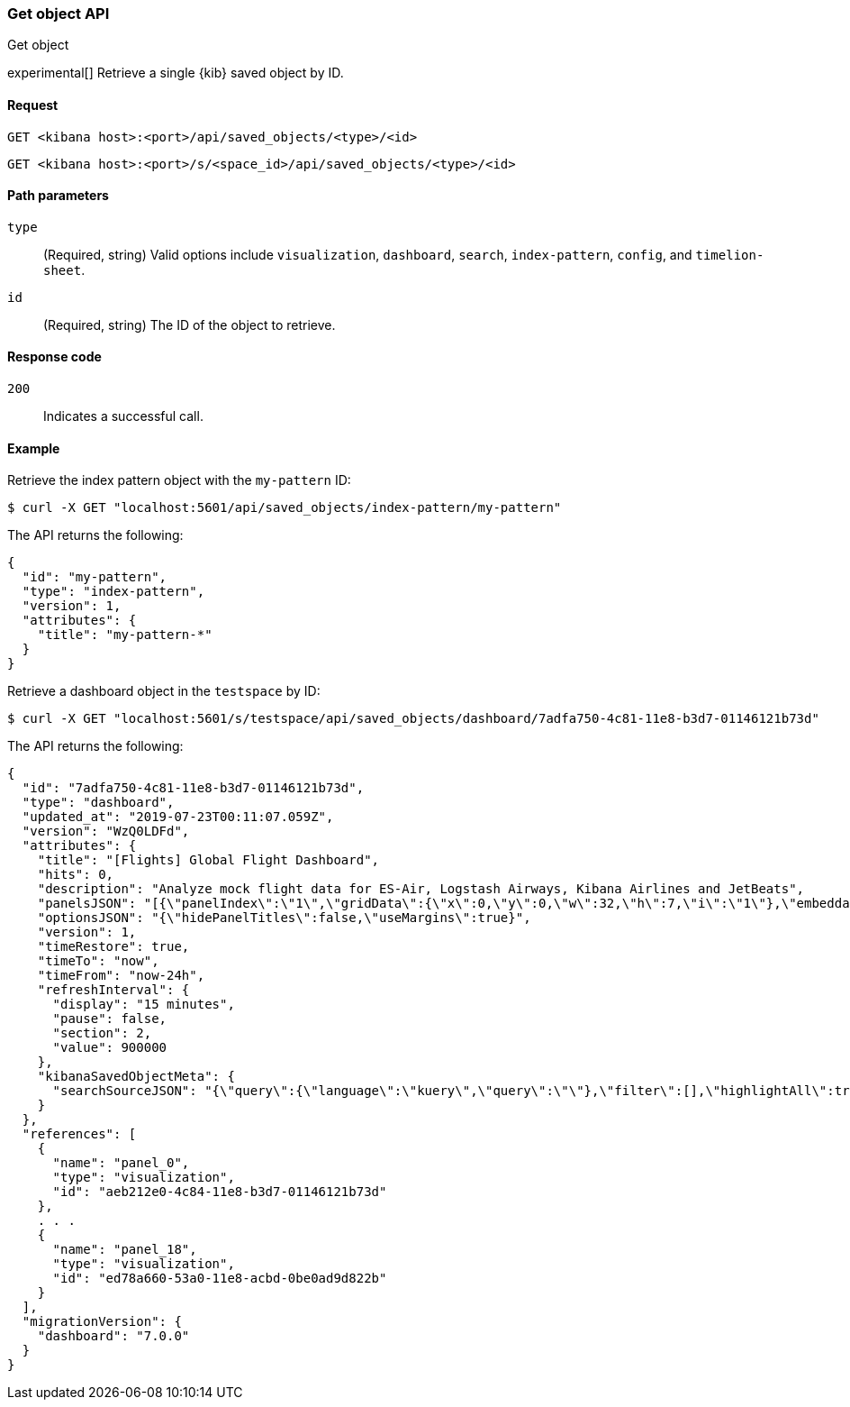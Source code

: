 [[saved-objects-api-get]]
=== Get object API
++++
<titleabbrev>Get object</titleabbrev>
++++

experimental[] Retrieve a single {kib} saved object by ID.

[[saved-objects-api-get-request]]
==== Request

`GET <kibana host>:<port>/api/saved_objects/<type>/<id>`

`GET <kibana host>:<port>/s/<space_id>/api/saved_objects/<type>/<id>`

[[saved-objects-api-get-params]]
==== Path parameters

`type`::
  (Required, string) Valid options include `visualization`, `dashboard`, `search`, `index-pattern`, `config`, and `timelion-sheet`.

`id`::
  (Required, string) The ID of the object to retrieve.

[[saved-objects-api-get-codes]]
==== Response code

`200`::
    Indicates a successful call.

[[saved-objects-api-get-example]]
==== Example

Retrieve the index pattern object with the `my-pattern` ID:

[source,sh]
--------------------------------------------------
$ curl -X GET "localhost:5601/api/saved_objects/index-pattern/my-pattern"
--------------------------------------------------
// KIBANA

The API returns the following:

[source,sh]
--------------------------------------------------
{
  "id": "my-pattern",
  "type": "index-pattern",
  "version": 1,
  "attributes": {
    "title": "my-pattern-*"
  }
}
--------------------------------------------------

Retrieve a dashboard object in the `testspace` by ID:

[source,sh]
--------------------------------------------------
$ curl -X GET "localhost:5601/s/testspace/api/saved_objects/dashboard/7adfa750-4c81-11e8-b3d7-01146121b73d"
--------------------------------------------------
// KIBANA

The API returns the following:

[source,sh]
--------------------------------------------------
{
  "id": "7adfa750-4c81-11e8-b3d7-01146121b73d",
  "type": "dashboard",
  "updated_at": "2019-07-23T00:11:07.059Z",
  "version": "WzQ0LDFd",
  "attributes": {
    "title": "[Flights] Global Flight Dashboard",
    "hits": 0,
    "description": "Analyze mock flight data for ES-Air, Logstash Airways, Kibana Airlines and JetBeats",
    "panelsJSON": "[{\"panelIndex\":\"1\",\"gridData\":{\"x\":0,\"y\":0,\"w\":32,\"h\":7,\"i\":\"1\"},\"embeddableConfig\":{},\"version\":\"6.3.0\",\"panelRefName\":\"panel_0\"},{\"panelIndex\":\"3\",\"gridData\":{\"x\":17,\"y\":7,\"w\":23,\"h\":12,\"i\":\"3\"},\"embeddableConfig\":{\"vis\":{\"colors\":{\"Average Ticket Price\":\"#0A50A1\",\"Flight Count\":\"#82B5D8\"},\"legendOpen\":false}},\"version\":\"6.3.0\",\"panelRefName\":\"panel_1\"},{\"panelIndex\":\"4\",\"gridData\":{\"x\":0,\"y\":85,\"w\":48,\"h\":15,\"i\":\"4\"},\"embeddableConfig\":{},\"version\":\"6.3.0\",\"panelRefName\":\"panel_2\"},{\"panelIndex\":\"5\",\"gridData\":{\"x\":0,\"y\":7,\"w\":17,\"h\":12,\"i\":\"5\"},\"embeddableConfig\":{\"vis\":{\"colors\":{\"ES-Air\":\"#447EBC\",\"JetBeats\":\"#65C5DB\",\"Kibana Airlines\":\"#BA43A9\",\"Logstash Airways\":\"#E5AC0E\"},\"legendOpen\":false}},\"version\":\"6.3.0\",\"panelRefName\":\"panel_3\"},{\"panelIndex\":\"6\",\"gridData\":{\"x\":24,\"y\":33,\"w\":24,\"h\":14,\"i\":\"6\"},\"embeddableConfig\":{\"vis\":{\"colors\":{\"Carrier Delay\":\"#5195CE\",\"Late Aircraft Delay\":\"#1F78C1\",\"NAS Delay\":\"#70DBED\",\"No Delay\":\"#BADFF4\",\"Security Delay\":\"#052B51\",\"Weather Delay\":\"#6ED0E0\"}}},\"version\":\"6.3.0\",\"panelRefName\":\"panel_4\"},{\"panelIndex\":\"7\",\"gridData\":{\"x\":24,\"y\":19,\"w\":24,\"h\":14,\"i\":\"7\"},\"embeddableConfig\":{},\"version\":\"6.3.0\",\"panelRefName\":\"panel_5\"},{\"panelIndex\":\"10\",\"gridData\":{\"x\":0,\"y\":35,\"w\":24,\"h\":12,\"i\":\"10\"},\"embeddableConfig\":{\"vis\":{\"colors\":{\"Count\":\"#1F78C1\"},\"legendOpen\":false}},\"version\":\"6.3.0\",\"panelRefName\":\"panel_6\"},{\"panelIndex\":\"13\",\"gridData\":{\"x\":10,\"y\":19,\"w\":14,\"h\":8,\"i\":\"13\"},\"embeddableConfig\":{\"vis\":{\"colors\":{\"Count\":\"#1F78C1\"},\"legendOpen\":false}},\"version\":\"6.3.0\",\"panelRefName\":\"panel_7\"},{\"panelIndex\":\"14\",\"gridData\":{\"x\":10,\"y\":27,\"w\":14,\"h\":8,\"i\":\"14\"},\"embeddableConfig\":{\"vis\":{\"colors\":{\"Count\":\"#1F78C1\"},\"legendOpen\":false}},\"version\":\"6.3.0\",\"panelRefName\":\"panel_8\"},{\"panelIndex\":\"18\",\"gridData\":{\"x\":24,\"y\":70,\"w\":24,\"h\":15,\"i\":\"18\"},\"embeddableConfig\":{\"mapCenter\":[27.421687059550266,15.371002131141724],\"mapZoom\":1},\"version\":\"6.3.0\",\"panelRefName\":\"panel_9\"},{\"panelIndex\":\"21\",\"gridData\":{\"x\":0,\"y\":62,\"w\":48,\"h\":8,\"i\":\"21\"},\"embeddableConfig\":{},\"version\":\"6.3.0\",\"panelRefName\":\"panel_10\"},{\"panelIndex\":\"22\",\"gridData\":{\"x\":32,\"y\":0,\"w\":16,\"h\":7,\"i\":\"22\"},\"embeddableConfig\":{},\"version\":\"6.3.0\",\"panelRefName\":\"panel_11\"},{\"panelIndex\":\"23\",\"gridData\":{\"x\":0,\"y\":70,\"w\":24,\"h\":15,\"i\":\"23\"},\"embeddableConfig\":{\"mapCenter\":[42.19556096274418,9.536742995308601e-7],\"mapZoom\":1},\"version\":\"6.3.0\",\"panelRefName\":\"panel_12\"},{\"panelIndex\":\"25\",\"gridData\":{\"x\":0,\"y\":19,\"w\":10,\"h\":8,\"i\":\"25\"},\"embeddableConfig\":{\"vis\":{\"defaultColors\":{\"0 - 50\":\"rgb(247,251,255)\",\"100 - 150\":\"rgb(107,174,214)\",\"150 - 200\":\"rgb(33,113,181)\",\"200 - 250\":\"rgb(8,48,107)\",\"50 - 100\":\"rgb(198,219,239)\"},\"legendOpen\":false}},\"version\":\"6.3.0\",\"panelRefName\":\"panel_13\"},{\"panelIndex\":\"27\",\"gridData\":{\"x\":0,\"y\":27,\"w\":10,\"h\":8,\"i\":\"27\"},\"embeddableConfig\":{\"vis\":{\"defaultColors\":{\"0 - 50\":\"rgb(247,251,255)\",\"100 - 150\":\"rgb(107,174,214)\",\"150 - 200\":\"rgb(33,113,181)\",\"200 - 250\":\"rgb(8,48,107)\",\"50 - 100\":\"rgb(198,219,239)\"},\"legendOpen\":false}},\"version\":\"6.3.0\",\"panelRefName\":\"panel_14\"},{\"panelIndex\":\"28\",\"gridData\":{\"x\":0,\"y\":47,\"w\":24,\"h\":15,\"i\":\"28\"},\"embeddableConfig\":{\"vis\":{\"defaultColors\":{\"0 -* Connection #0 to host 69c72adb58fa46c69a01afdf4a6cbfd3.us-west1.gcp.cloud.es.io left intact\n 11\":\"rgb(247,251,255)\",\"11 - 22\":\"rgb(208,225,242)\",\"22 - 33\":\"rgb(148,196,223)\",\"33 - 44\":\"rgb(74,152,201)\",\"44 - 55\":\"rgb(23,100,171)\"},\"legendOpen\":false}},\"version\":\"6.3.0\",\"panelRefName\":\"panel_15\"},{\"panelIndex\":\"29\",\"gridData\":{\"x\":40,\"y\":7,\"w\":8,\"h\":6,\"i\":\"29\"},\"embeddableConfig\":{},\"version\":\"6.3.0\",\"panelRefName\":\"panel_16\"},{\"panelIndex\":\"30\",\"gridData\":{\"x\":40,\"y\":13,\"w\":8,\"h\":6,\"i\":\"30\"},\"embeddableConfig\":{},\"version\":\"6.3.0\",\"panelRefName\":\"panel_17\"},{\"panelIndex\":\"31\",\"gridData\":{\"x\":24,\"y\":47,\"w\":24,\"h\":15,\"i\":\"31\"},\"embeddableConfig\":{},\"version\":\"6.3.0\",\"panelRefName\":\"panel_18\"}]",
    "optionsJSON": "{\"hidePanelTitles\":false,\"useMargins\":true}",
    "version": 1,
    "timeRestore": true,
    "timeTo": "now",
    "timeFrom": "now-24h",
    "refreshInterval": {
      "display": "15 minutes",
      "pause": false,
      "section": 2,
      "value": 900000
    },
    "kibanaSavedObjectMeta": {
      "searchSourceJSON": "{\"query\":{\"language\":\"kuery\",\"query\":\"\"},\"filter\":[],\"highlightAll\":true,\"version\":true}"
    }
  },
  "references": [
    {
      "name": "panel_0",
      "type": "visualization",
      "id": "aeb212e0-4c84-11e8-b3d7-01146121b73d"
    },
    . . .
    {
      "name": "panel_18",
      "type": "visualization",
      "id": "ed78a660-53a0-11e8-acbd-0be0ad9d822b"
    }
  ],
  "migrationVersion": {
    "dashboard": "7.0.0"
  }
}
--------------------------------------------------
